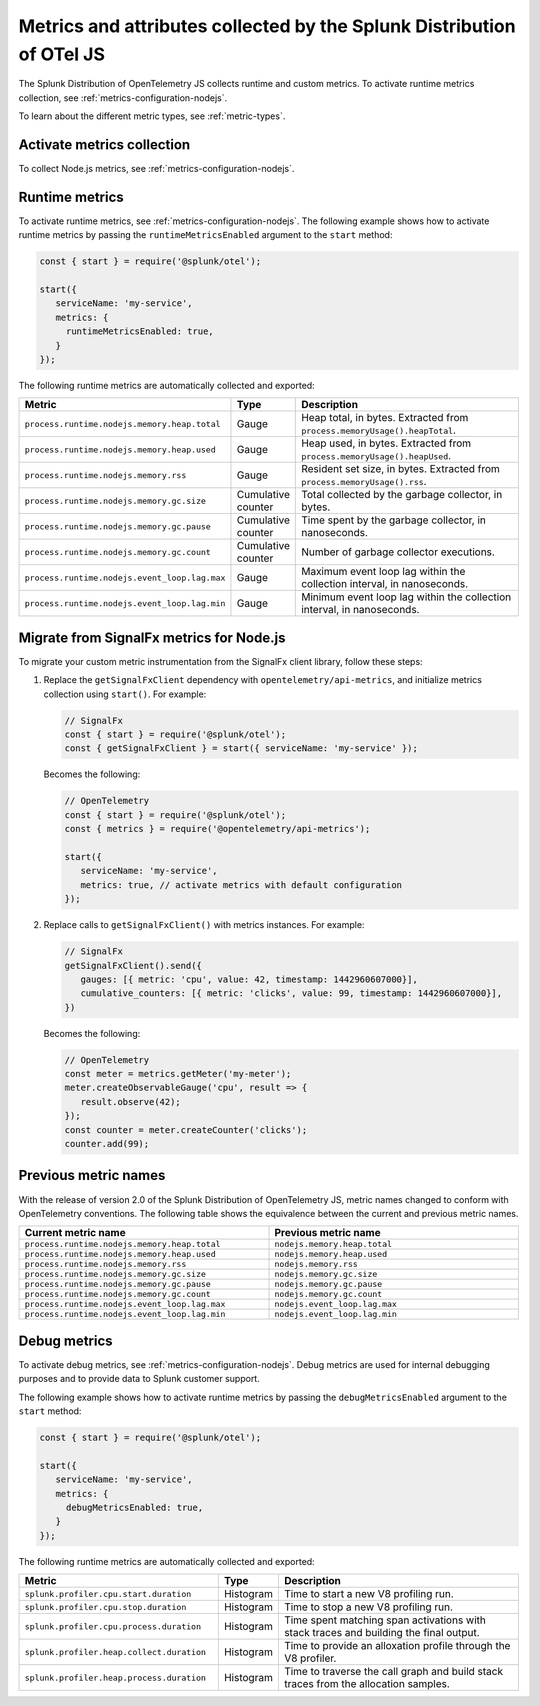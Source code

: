 .. _nodejs-otel-metrics-3x:

**********************************************************************
Metrics and attributes collected by the Splunk Distribution of OTel JS
**********************************************************************

.. meta:: 
   :description: The Splunk Distribution of OpenTelemetry JS collects the following metrics.

The Splunk Distribution of OpenTelemetry JS collects runtime and custom metrics. To activate runtime metrics collection, see :ref:`metrics-configuration-nodejs`. 

To learn about the different metric types, see :ref:`metric-types`.

.. _enable-nodejs-metrics-3x:

Activate metrics collection
====================================================

To collect Node.js metrics, see :ref:`metrics-configuration-nodejs`.

.. _nodejs-otel-runtime-metrics-3x:

Runtime metrics
================================================

To activate runtime metrics, see :ref:`metrics-configuration-nodejs`. The following example shows how to activate runtime metrics by passing the ``runtimeMetricsEnabled`` argument to the ``start`` method:

.. code-block:: javascript

   const { start } = require('@splunk/otel');

   start({
      serviceName: 'my-service',
      metrics: {
        runtimeMetricsEnabled: true,
      }
   });

The following runtime metrics are automatically collected and exported:

.. list-table:: 
   :header-rows: 1
   :widths: 40 10 50
   :width: 100%

   * - Metric
     - Type
     - Description
   * - ``process.runtime.nodejs.memory.heap.total``
     - Gauge
     - Heap total, in bytes. Extracted from ``process.memoryUsage().heapTotal``.
   * - ``process.runtime.nodejs.memory.heap.used``
     - Gauge
     - Heap used, in bytes. Extracted from ``process.memoryUsage().heapUsed``.
   * - ``process.runtime.nodejs.memory.rss``
     - Gauge
     - Resident set size, in bytes. Extracted from ``process.memoryUsage().rss``.
   * - ``process.runtime.nodejs.memory.gc.size``
     - Cumulative counter
     - Total collected by the garbage collector, in bytes.
   * - ``process.runtime.nodejs.memory.gc.pause``
     - Cumulative counter
     - Time spent by the garbage collector, in nanoseconds.
   * - ``process.runtime.nodejs.memory.gc.count``
     - Cumulative counter
     - Number of garbage collector executions.
   * - ``process.runtime.nodejs.event_loop.lag.max``
     - Gauge
     - Maximum event loop lag within the collection interval, in nanoseconds.
   * - ``process.runtime.nodejs.event_loop.lag.min``
     - Gauge
     - Minimum event loop lag within the collection interval, in nanoseconds.

.. _nodejs-otel-metrics-migration-3x:

Migrate from SignalFx metrics for Node.js
===========================================

To migrate your custom metric instrumentation from the SignalFx client library, follow these steps:

#. Replace the ``getSignalFxClient`` dependency with ``opentelemetry/api-metrics``, and initialize metrics collection using ``start()``. For example:

   .. code-block:: javascript

      // SignalFx
      const { start } = require('@splunk/otel');
      const { getSignalFxClient } = start({ serviceName: 'my-service' });

   Becomes the following:

   .. code-block:: javascript

      // OpenTelemetry
      const { start } = require('@splunk/otel');
      const { metrics } = require('@opentelemetry/api-metrics');

      start({
         serviceName: 'my-service',
         metrics: true, // activate metrics with default configuration
      });

#. Replace calls to ``getSignalFxClient()`` with metrics instances. For example:

   .. code-block:: javascript

      // SignalFx
      getSignalFxClient().send({
         gauges: [{ metric: 'cpu', value: 42, timestamp: 1442960607000}],
         cumulative_counters: [{ metric: 'clicks', value: 99, timestamp: 1442960607000}],
      })

   Becomes the following:

   .. code-block:: javascript

      // OpenTelemetry
      const meter = metrics.getMeter('my-meter');
      meter.createObservableGauge('cpu', result => {
         result.observe(42);
      });
      const counter = meter.createCounter('clicks');
      counter.add(99);

Previous metric names
================================================

With the release of version 2.0 of the Splunk Distribution of OpenTelemetry JS, metric names changed to conform with OpenTelemetry conventions. The following table shows the equivalence between the current and previous metric names.

.. list-table:: 
   :header-rows: 1
   :widths: 50 50
   :width: 100%

   * - Current metric name
     - Previous metric name
   * - ``process.runtime.nodejs.memory.heap.total``
     - ``nodejs.memory.heap.total``
   * - ``process.runtime.nodejs.memory.heap.used``
     - ``nodejs.memory.heap.used``
   * - ``process.runtime.nodejs.memory.rss``
     - ``nodejs.memory.rss``
   * - ``process.runtime.nodejs.memory.gc.size``
     - ``nodejs.memory.gc.size``
   * - ``process.runtime.nodejs.memory.gc.pause``
     - ``nodejs.memory.gc.pause``
   * - ``process.runtime.nodejs.memory.gc.count``
     - ``nodejs.memory.gc.count``
   * - ``process.runtime.nodejs.event_loop.lag.max``
     - ``nodejs.event_loop.lag.max``
   * - ``process.runtime.nodejs.event_loop.lag.min``
     - ``nodejs.event_loop.lag.min``

.. _nodejs-otel-debug-metrics-3x:

Debug metrics
=====================================

To activate debug metrics, see :ref:`metrics-configuration-nodejs`. Debug metrics are used for internal debugging purposes and to provide data to Splunk customer support.

The following example shows how to activate runtime metrics by passing the ``debugMetricsEnabled`` argument to the ``start`` method:

.. code-block:: javascript

   const { start } = require('@splunk/otel');

   start({
      serviceName: 'my-service',
      metrics: {
        debugMetricsEnabled: true,
      }
   });

The following runtime metrics are automatically collected and exported:

.. list-table:: 
   :header-rows: 1
   :widths: 40 10 50
   :width: 100%

   * - Metric
     - Type
     - Description
   * - ``splunk.profiler.cpu.start.duration``
     - Histogram
     - Time to start a new V8 profiling run.
   * - ``splunk.profiler.cpu.stop.duration``
     - Histogram
     - Time to stop a new V8 profiling run.
   * - ``splunk.profiler.cpu.process.duration``
     - Histogram
     - Time spent matching span activations with stack traces and building the final output.
   * - ``splunk.profiler.heap.collect.duration``
     - Histogram
     - Time to provide an alloxation profile through the V8 profiler.
   * - ``splunk.profiler.heap.process.duration``
     - Histogram
     -  Time to traverse the call graph and build stack traces from the allocation samples.